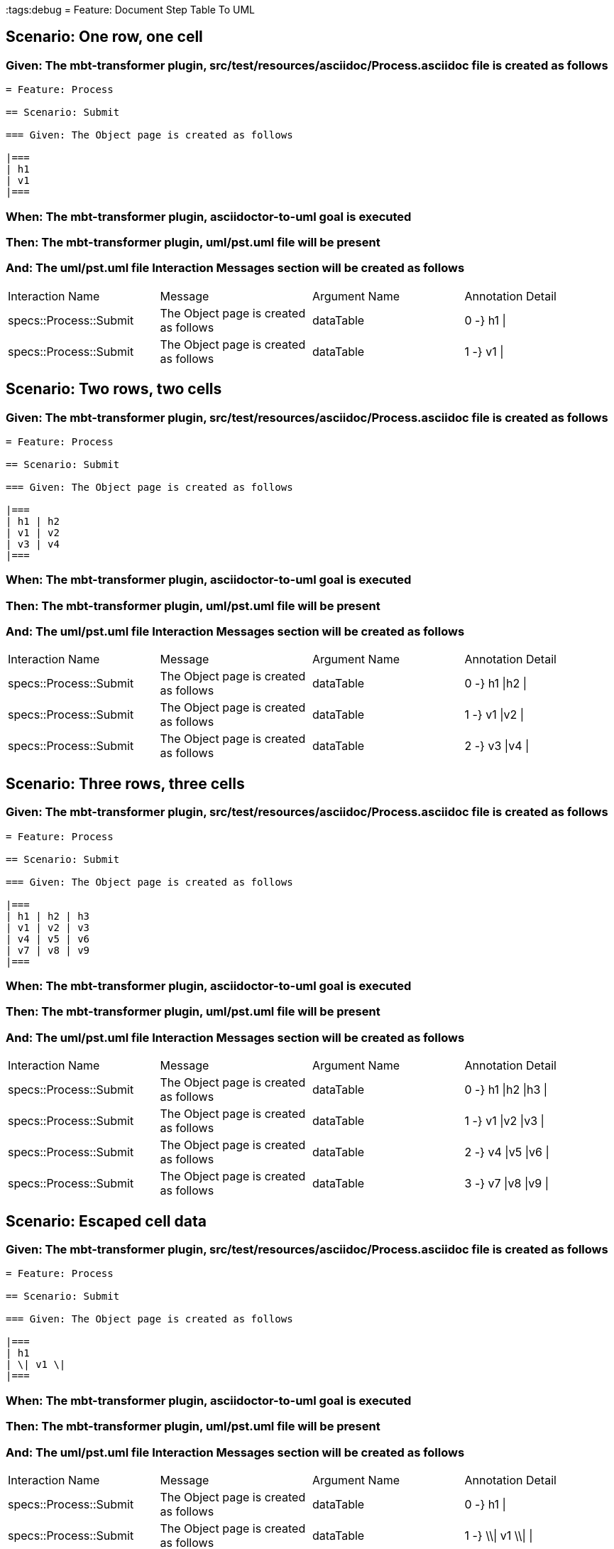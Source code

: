 :tags:debug
= Feature: Document Step Table To UML

== Scenario: One row, one cell

=== Given: The mbt-transformer plugin, src/test/resources/asciidoc/Process.asciidoc file is created as follows

----
= Feature: Process

== Scenario: Submit

=== Given: The Object page is created as follows

|===
| h1
| v1
|===
----

=== When: The mbt-transformer plugin, asciidoctor-to-uml goal is executed

=== Then: The mbt-transformer plugin, uml/pst.uml file will be present

=== And: The uml/pst.uml file Interaction Messages section will be created as follows

|===
| Interaction Name       | Message                               | Argument Name | Annotation Detail
| specs::Process::Submit | The Object page is created as follows | dataTable     | 0 -} h1 \|       
| specs::Process::Submit | The Object page is created as follows | dataTable     | 1 -} v1 \|       
|===

== Scenario: Two rows, two cells

=== Given: The mbt-transformer plugin, src/test/resources/asciidoc/Process.asciidoc file is created as follows

----
= Feature: Process

== Scenario: Submit

=== Given: The Object page is created as follows

|===
| h1 | h2
| v1 | v2
| v3 | v4
|===
----

=== When: The mbt-transformer plugin, asciidoctor-to-uml goal is executed

=== Then: The mbt-transformer plugin, uml/pst.uml file will be present

=== And: The uml/pst.uml file Interaction Messages section will be created as follows

|===
| Interaction Name       | Message                               | Argument Name | Annotation Detail
| specs::Process::Submit | The Object page is created as follows | dataTable     | 0 -} h1 \|h2 \|  
| specs::Process::Submit | The Object page is created as follows | dataTable     | 1 -} v1 \|v2 \|  
| specs::Process::Submit | The Object page is created as follows | dataTable     | 2 -} v3 \|v4 \|  
|===

== Scenario: Three rows, three cells

=== Given: The mbt-transformer plugin, src/test/resources/asciidoc/Process.asciidoc file is created as follows

----
= Feature: Process

== Scenario: Submit

=== Given: The Object page is created as follows

|===
| h1 | h2 | h3
| v1 | v2 | v3
| v4 | v5 | v6
| v7 | v8 | v9
|===
----

=== When: The mbt-transformer plugin, asciidoctor-to-uml goal is executed

=== Then: The mbt-transformer plugin, uml/pst.uml file will be present

=== And: The uml/pst.uml file Interaction Messages section will be created as follows

|===
| Interaction Name       | Message                               | Argument Name | Annotation Detail   
| specs::Process::Submit | The Object page is created as follows | dataTable     | 0 -} h1 \|h2 \|h3 \|
| specs::Process::Submit | The Object page is created as follows | dataTable     | 1 -} v1 \|v2 \|v3 \|
| specs::Process::Submit | The Object page is created as follows | dataTable     | 2 -} v4 \|v5 \|v6 \|
| specs::Process::Submit | The Object page is created as follows | dataTable     | 3 -} v7 \|v8 \|v9 \|
|===

== Scenario: Escaped cell data

=== Given: The mbt-transformer plugin, src/test/resources/asciidoc/Process.asciidoc file is created as follows

----
= Feature: Process

== Scenario: Submit

=== Given: The Object page is created as follows

|===
| h1
| \| v1 \|
|===
----

=== When: The mbt-transformer plugin, asciidoctor-to-uml goal is executed

=== Then: The mbt-transformer plugin, uml/pst.uml file will be present

=== And: The uml/pst.uml file Interaction Messages section will be created as follows

|===
| Interaction Name       | Message                               | Argument Name | Annotation Detail   
| specs::Process::Submit | The Object page is created as follows | dataTable     | 0 -} h1 \|          
| specs::Process::Submit | The Object page is created as follows | dataTable     | 1 -} \\\| v1 \\\| \|
|===

